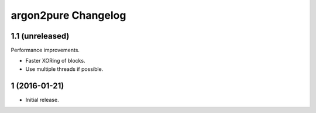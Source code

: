 argon2pure Changelog
====================

1.1 (unreleased)
----------------

Performance improvements.

- Faster XORing of blocks.
- Use multiple threads if possible.


1 (2016-01-21)
--------------

- Initial release.
